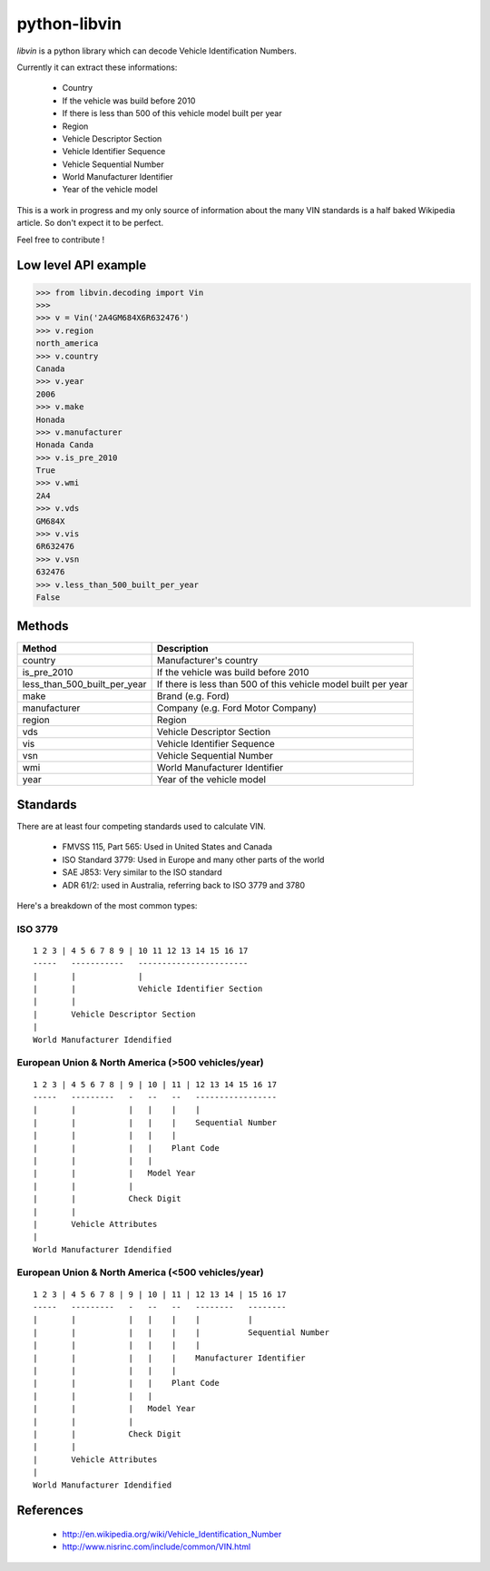 python-libvin
=============

`libvin` is a python library which can decode Vehicle Identification Numbers.

Currently it can extract these informations:

 * Country
 * If the vehicle was build before 2010
 * If there is less than 500 of this vehicle model built per year
 * Region
 * Vehicle Descriptor Section
 * Vehicle Identifier Sequence
 * Vehicle Sequential Number
 * World Manufacturer Identifier
 * Year of the vehicle model

This is a work in progress and my only source of information about the many VIN standards
is a half baked Wikipedia article. So don't expect it to be perfect. 

Feel free to contribute !

Low level API example
---------------------

.. code-block:: python

    >>> from libvin.decoding import Vin
    >>>
    >>> v = Vin('2A4GM684X6R632476')
    >>> v.region
    north_america
    >>> v.country
    Canada
    >>> v.year
    2006
    >>> v.make
    Honada
    >>> v.manufacturer
    Honada Canda
    >>> v.is_pre_2010
    True
    >>> v.wmi
    2A4
    >>> v.vds
    GM684X
    >>> v.vis
    6R632476
    >>> v.vsn
    632476
    >>> v.less_than_500_built_per_year
    False


Methods
-------

+------------------------------+----------------------------------------------------------------+
| Method                       | Description                                                    |
+==============================+================================================================+
| country                      | Manufacturer's country                                         |
+------------------------------+----------------------------------------------------------------+
| is_pre_2010                  | If the vehicle was build before 2010                           |
+------------------------------+----------------------------------------------------------------+
| less_than_500_built_per_year | If there is less than 500 of this vehicle model built per year |
+------------------------------+----------------------------------------------------------------+
| make                         | Brand (e.g. Ford)                                              |
+------------------------------+----------------------------------------------------------------+
| manufacturer                 | Company (e.g. Ford Motor Company)                              |
+------------------------------+----------------------------------------------------------------+
| region                       | Region                                                         |
+------------------------------+----------------------------------------------------------------+
| vds                          | Vehicle Descriptor Section                                     |
+------------------------------+----------------------------------------------------------------+
| vis                          | Vehicle Identifier Sequence                                    |
+------------------------------+----------------------------------------------------------------+
| vsn                          | Vehicle Sequential Number                                      |
+------------------------------+----------------------------------------------------------------+
| wmi                          | World Manufacturer Identifier                                  |
+------------------------------+----------------------------------------------------------------+
| year                         | Year of the vehicle model                                      |
+------------------------------+----------------------------------------------------------------+


Standards
---------

There are at least four competing standards used to calculate VIN.

 * FMVSS 115, Part 565: Used in United States and Canada
 * ISO Standard 3779: Used in Europe and many other parts of the world
 * SAE J853: Very similar to the ISO standard
 * ADR 61/2: used in Australia, referring back to ISO 3779 and 3780

Here's a breakdown of the most common types:

ISO 3779
^^^^^^^^

::

    1 2 3 | 4 5 6 7 8 9 | 10 11 12 13 14 15 16 17
    -----   -----------   -----------------------
    |       |             |
    |       |             Vehicle Identifier Section
    |       |
    |       Vehicle Descriptor Section
    |
    World Manufacturer Idendified


European Union & North America (>500 vehicles/year)
^^^^^^^^^^^^^^^^^^^^^^^^^^^^^^^^^^^^^^^^^^^^^^^^^^^

::
 
    1 2 3 | 4 5 6 7 8 | 9 | 10 | 11 | 12 13 14 15 16 17
    -----   ---------   -   --   --   -----------------
    |       |           |   |    |    |
    |       |           |   |    |    Sequential Number
    |       |           |   |    |
    |       |           |   |    Plant Code
    |       |           |   |
    |       |           |   Model Year
    |       |           |
    |       |           Check Digit
    |       |
    |       Vehicle Attributes
    |
    World Manufacturer Idendified


European Union & North America (<500 vehicles/year)
^^^^^^^^^^^^^^^^^^^^^^^^^^^^^^^^^^^^^^^^^^^^^^^^^^^

::
 
    1 2 3 | 4 5 6 7 8 | 9 | 10 | 11 | 12 13 14 | 15 16 17
    -----   ---------   -   --   --   --------   --------
    |       |           |   |    |    |          |
    |       |           |   |    |    |          Sequential Number
    |       |           |   |    |    |
    |       |           |   |    |    Manufacturer Identifier
    |       |           |   |    |
    |       |           |   |    Plant Code
    |       |           |   |
    |       |           |   Model Year
    |       |           |
    |       |           Check Digit
    |       |
    |       Vehicle Attributes
    |
    World Manufacturer Idendified


References
----------

 * http://en.wikipedia.org/wiki/Vehicle_Identification_Number
 * http://www.nisrinc.com/include/common/VIN.html
